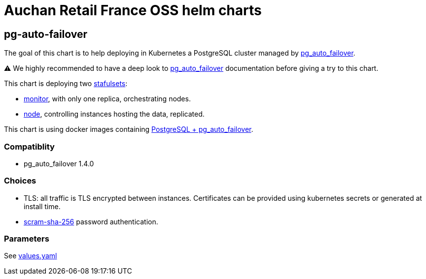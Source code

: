 = Auchan Retail France OSS helm charts

== pg-auto-failover

The goal of this chart is to help deploying in Kubernetes a PostgreSQL cluster managed by link:https://github.com/citusdata/pg_auto_failover#readme[pg_auto_failover].

⚠️ We highly recommended to have a deep look to link:https://pg-auto-failover.readthedocs.io/en/latest/[pg_auto_failover] documentation before giving a try to this chart.

This chart is deploying two link:https://kubernetes.io/docs/concepts/workloads/controllers/statefulset/[stafulsets]:

* link:https://pg-auto-failover.readthedocs.io/en/latest/architecture.html#the-pg-auto-failover-monitor[monitor], with only one replica, orchestrating nodes.
* link:https://pg-auto-failover.readthedocs.io/en/latest/architecture.html#node[node], controlling instances hosting the data, replicated. 


This chart is using docker images containing link:https://github.com/auchanretailfrance/docker-images#postgresql--pg_auto_failover[PostgreSQL + pg_auto_failover].

=== Compatiblity

* pg_auto_failover 1.4.0

=== Choices

* TLS: all traffic is TLS encrypted between instances.
Certificates can be provided using kubernetes secrets or generated at install time.
* link:https://www.postgresql.org/docs/current/auth-password.html[scram-sha-256] password authentication.

=== Parameters

See link:./charts/pg-auto-failover/templates/values.yaml[values.yaml]